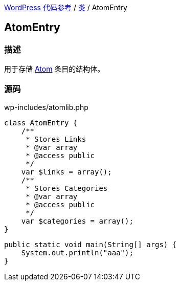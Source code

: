 link:../README.adoc[WordPress 代码参考] / link:../Classes.adoc[类] / AtomEntry

== AtomEntry

=== 描述

用于存储 https://zh.wikipedia.org/wiki/Atom_(%E6%A8%99%E6%BA%96)[Atom] 条目的结构体。

=== 源码

[source, php]
.wp-includes/atomlib.php
----
class AtomEntry {
    /**
     * Stores Links
     * @var array
     * @access public
     */
    var $links = array();
    /**
     * Stores Categories
     * @var array
     * @access public
     */
    var $categories = array();
}
----

[source, java]
----
public static void main(String[] args) {
    System.out.println("aaa");
}
----
